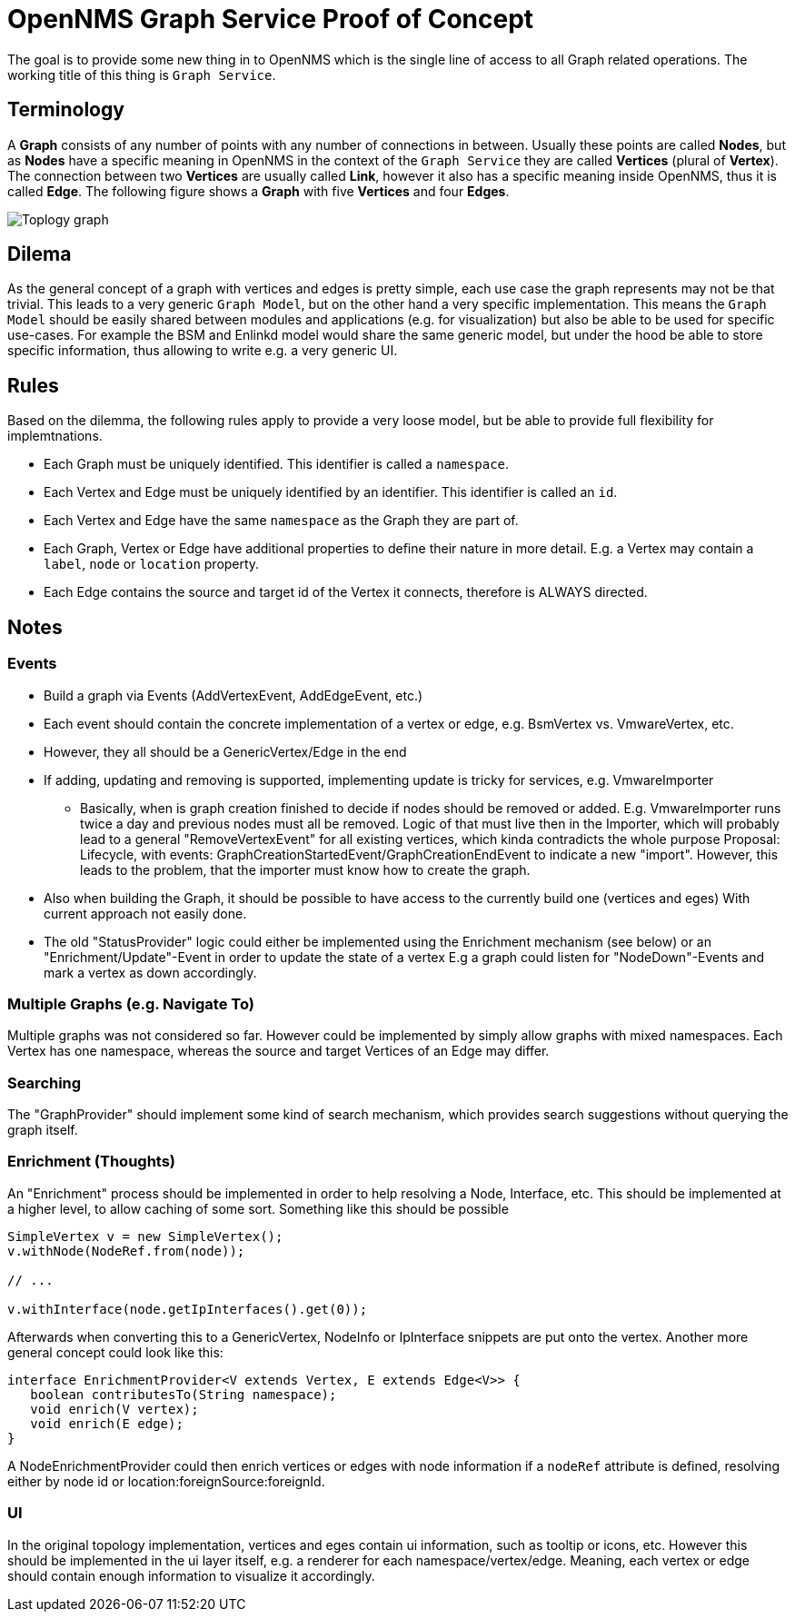= OpenNMS Graph Service Proof of Concept

The goal is to provide some new thing in to OpenNMS which is the single line of access to all Graph related operations.
The working title of this thing is `Graph Service`.

== Terminology

A *Graph* consists of any number of points with any number of connections in between.
Usually these points are called *Nodes*, but as *Nodes* have a specific meaning in OpenNMS in the context of the `Graph Service` they are called *Vertices* (plural of *Vertex*).
The connection between two *Vertices* are usually called *Link*, however it also has a specific meaning inside OpenNMS, thus it is called *Edge*.
The following figure shows a *Graph* with five *Vertices* and four *Edges*.

image::https://wiki.opennms.org/wiki/images/3/30/Toplogy-graph.png[]

== Dilema

As the general concept of a graph with vertices and edges is pretty simple, each use case the graph represents may not be that trivial.
This leads to a very generic `Graph Model`, but on the other hand a very specific implementation.
This means the `Graph Model` should be easily shared between modules and applications (e.g. for visualization) but also
be able to be used for specific use-cases.
For example the BSM and Enlinkd model would share the same generic model, but under the hood be able to store specific information, thus allowing to write e.g. a very generic UI.

== Rules

Based on the dilemma, the following rules apply to provide a very loose model, but be able to provide full flexibility for implemtnations.

 - Each Graph must be uniquely identified.
   This identifier is called a `namespace`.
 - Each Vertex and Edge must be uniquely identified by an identifier.
   This identifier is called an `id`.
 - Each Vertex and Edge have the same `namespace` as the Graph they are part of.
 - Each Graph, Vertex or Edge have additional properties to define their nature in more detail.
   E.g. a Vertex may contain a `label`, `node` or `location` property.
 - Each Edge contains the source and target id of the Vertex it connects, therefore is ALWAYS directed.

== Notes

=== Events
* Build a graph via Events (AddVertexEvent, AddEdgeEvent, etc.)
* Each event should contain the concrete implementation of a vertex or edge, e.g. BsmVertex vs. VmwareVertex, etc.
* However, they all should be a GenericVertex/Edge in the end
* If adding, updating and removing is supported, implementing update is tricky for services, e.g. VmwareImporter
** Basically, when is graph creation finished to decide if nodes should be removed or added.
   E.g. VmwareImporter runs twice a day and previous nodes must all be removed. Logic of that must live then in the Importer, which will probably lead
   to a general "RemoveVertexEvent" for all existing vertices, which kinda contradicts the whole purpose
   Proposal: Lifecycle, with events: GraphCreationStartedEvent/GraphCreationEndEvent to indicate a new "import".
   However, this leads to the problem, that the importer must know how to create the graph.
* Also when building the Graph, it should be possible to have access to the currently build one (vertices and eges)
  With current approach not easily done.
* The old "StatusProvider" logic could either be implemented using the Enrichment mechanism (see below) or an "Enrichment/Update"-Event in order to update the state of a vertex
  E.g a graph could listen for "NodeDown"-Events and mark a vertex as down accordingly.

=== Multiple Graphs (e.g. Navigate To)

Multiple graphs was not considered so far.
However could be implemented by simply allow graphs with mixed namespaces.
Each Vertex has one namespace, whereas the source and target Vertices of an Edge may differ.

=== Searching

The "GraphProvider" should implement some kind of search mechanism, which provides search suggestions without querying the graph itself.

=== Enrichment (Thoughts)

An "Enrichment" process should be implemented in order to help resolving a Node, Interface, etc.
This should be implemented at a higher level, to allow caching of some sort.
Something like this should be possible

[source, Java]
----
SimpleVertex v = new SimpleVertex();
v.withNode(NodeRef.from(node));

// ...

v.withInterface(node.getIpInterfaces().get(0));
----

Afterwards when converting this to a GenericVertex, NodeInfo or IpInterface snippets are put onto the vertex.
Another more general concept could look like this:

[source, Java]
----
interface EnrichmentProvider<V extends Vertex, E extends Edge<V>> {
   boolean contributesTo(String namespace);
   void enrich(V vertex);
   void enrich(E edge);
}
----

A NodeEnrichmentProvider could then enrich vertices or edges with node information if a `nodeRef` attribute is defined,
resolving either by node id or location:foreignSource:foreignId.

=== UI

In the original topology implementation, vertices and eges contain ui information, such as tooltip or icons, etc.
However this should be implemented in the ui layer itself, e.g. a renderer for each namespace/vertex/edge.
Meaning, each vertex or edge should contain enough information to visualize it accordingly.

